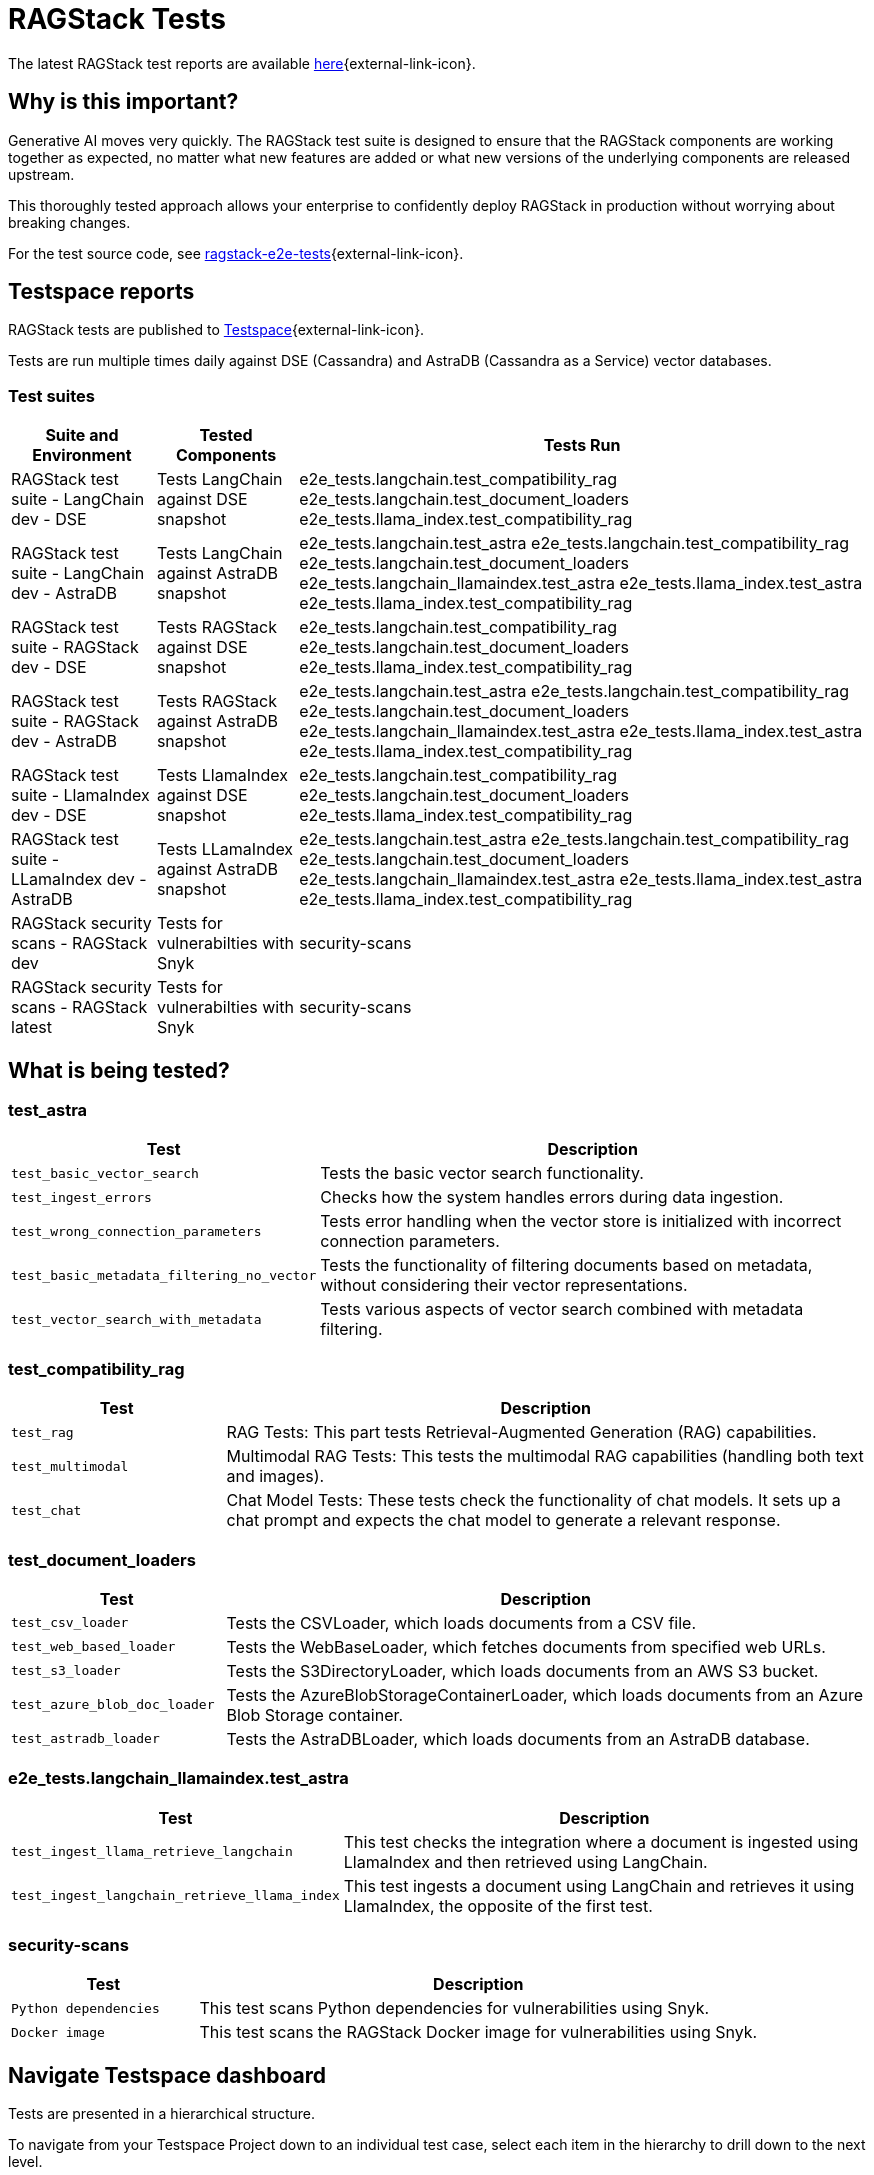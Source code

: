 = RAGStack Tests

The latest RAGStack test reports are available https://ragstack-ai.testspace.com[here]{external-link-icon}.

== Why is this important?

Generative AI moves very quickly. The RAGStack test suite is designed to ensure that the RAGStack components are working together as expected, no matter what new features are added or what new versions of the underlying components are released upstream.

This thoroughly tested approach allows your enterprise to confidently deploy RAGStack in production without worrying about breaking changes.

For the test source code, see https://github.com/datastax/ragstack-ai/tree/main/ragstack-e2e-tests[ragstack-e2e-tests]{external-link-icon}.

== Testspace reports

RAGStack tests are published to https://ragstack-ai.testspace.com/[Testspace]{external-link-icon}.

Tests are run multiple times daily against DSE (Cassandra) and AstraDB (Cassandra as a Service) vector databases.

=== Test suites
[%autowidth]
[cols="3*", options="header"]
|===
| Suite and Environment | Tested Components | Tests Run

| RAGStack test suite - LangChain dev - DSE
| Tests LangChain against DSE snapshot
| e2e_tests.langchain.test_compatibility_rag
e2e_tests.langchain.test_document_loaders
e2e_tests.llama_index.test_compatibility_rag

| RAGStack test suite - LangChain dev - AstraDB
| Tests LangChain against AstraDB snapshot
| e2e_tests.langchain.test_astra
e2e_tests.langchain.test_compatibility_rag
e2e_tests.langchain.test_document_loaders
e2e_tests.langchain_llamaindex.test_astra
e2e_tests.llama_index.test_astra
e2e_tests.llama_index.test_compatibility_rag

| RAGStack test suite - RAGStack dev - DSE
| Tests RAGStack against DSE snapshot
| e2e_tests.langchain.test_compatibility_rag
e2e_tests.langchain.test_document_loaders
e2e_tests.llama_index.test_compatibility_rag

| RAGStack test suite - RAGStack dev - AstraDB
| Tests RAGStack against AstraDB snapshot
| e2e_tests.langchain.test_astra
e2e_tests.langchain.test_compatibility_rag
e2e_tests.langchain.test_document_loaders
e2e_tests.langchain_llamaindex.test_astra
e2e_tests.llama_index.test_astra
e2e_tests.llama_index.test_compatibility_rag

| RAGStack test suite - LlamaIndex dev - DSE
| Tests LlamaIndex against DSE snapshot
| e2e_tests.langchain.test_compatibility_rag
e2e_tests.langchain.test_document_loaders
e2e_tests.llama_index.test_compatibility_rag

| RAGStack test suite - LLamaIndex dev - AstraDB
| Tests LLamaIndex against AstraDB snapshot
| e2e_tests.langchain.test_astra
e2e_tests.langchain.test_compatibility_rag
e2e_tests.langchain.test_document_loaders
e2e_tests.langchain_llamaindex.test_astra
e2e_tests.llama_index.test_astra
e2e_tests.llama_index.test_compatibility_rag

| RAGStack security scans - RAGStack dev
| Tests for vulnerabilties with Snyk
| security-scans

| RAGStack security scans - RAGStack latest
| Tests for vulnerabilties with Snyk
| security-scans

|===

== What is being tested?

=== test_astra
[%autowidth]
[cols="1,3"]
|===
| Test | Description

| `test_basic_vector_search`
| Tests the basic vector search functionality.

| `test_ingest_errors`
| Checks how the system handles errors during data ingestion.

| `test_wrong_connection_parameters`
| Tests error handling when the vector store is initialized with incorrect connection parameters.

| `test_basic_metadata_filtering_no_vector`
| Tests the functionality of filtering documents based on metadata, without considering their vector representations.

| `test_vector_search_with_metadata`
| Tests various aspects of vector search combined with metadata filtering.
|===

=== test_compatibility_rag
[cols="1,3", options="header"]
|===
| Test | Description

| `test_rag`
| RAG Tests: This part tests Retrieval-Augmented Generation (RAG) capabilities.

| `test_multimodal`
| Multimodal RAG Tests: This tests the multimodal RAG capabilities (handling both text and images).

| `test_chat`
| Chat Model Tests: These tests check the functionality of chat models. It sets up a chat prompt and expects the chat model to generate a relevant response.
|===

=== test_document_loaders
[cols="1,3", options="header"]
|===
| Test | Description

| `test_csv_loader`
| Tests the CSVLoader, which loads documents from a CSV file.

| `test_web_based_loader`
| Tests the WebBaseLoader, which fetches documents from specified web URLs.

| `test_s3_loader`
| Tests the S3DirectoryLoader, which loads documents from an AWS S3 bucket.

| `test_azure_blob_doc_loader`
| Tests the AzureBlobStorageContainerLoader, which loads documents from an Azure Blob Storage container.

| `test_astradb_loader`
| Tests the AstraDBLoader, which loads documents from an AstraDB database.
|===

=== e2e_tests.langchain_llamaindex.test_astra
[cols="1,3", options="header"]
|===
| Test | Description

| `test_ingest_llama_retrieve_langchain`
| This test checks the integration where a document is ingested using LlamaIndex and then retrieved using LangChain.

| `test_ingest_langchain_retrieve_llama_index`
| This test ingests a document using LangChain and retrieves it using LlamaIndex, the opposite of the first test.
|===

=== security-scans
[cols="1,3", options="header"]
|===
| Test | Description

| `Python dependencies`
| This test scans Python dependencies for vulnerabilities using Snyk.

| `Docker image`
| This test scans the RAGStack Docker image for vulnerabilities using Snyk.

|===

== Navigate Testspace dashboard

Tests are presented in a hierarchical structure.

To navigate from your Testspace Project down to an individual test case, select each item in the hierarchy to drill down to the next level.

.Testspace hierarchy
* Project (contains spaces) Example: `ragstack-ai`
** Space (contains test sequences) Example: `RAGStack test suite - LangChain dev - DSE`
*** Test sequence (contains tests) Example: `e2e_tests.langchain.test_compatibility_rag`
**** Test cases (passed, failed, skipped, etc.) Example: `Test rag: openai embedding | openai llm | cassandra | rag custom chain`

=== LangSmith trace
[NOTE]
====
LangSmith tracing currently requires logging into Testspace. We are working on a solution to make these traces publicly available.
====

Within individual test cases, https://smith.langchain.com/[LangSmith]{external-link-icon} traces are also available to view.

A LangSmith trace displays the test's entire LLM chain, including the input prompt, the generated response, token spend, and the metadata associated with the response.

For example, you can see that a test fails because the LLM lacks the context to answer the prompt `and when was it released?` because it doesn't understand what `it` is. Providing the LLM more context would likely solve this problem.
[source,console]
----
query: ' I do not have enough context to rephrase the follow up question "and when was it released?" into a standalone question. Without knowing what "it" refers to in the original conversation, I cannot create a coherent standalone question. Please provide more context about what "MyFakeProductForTesting" refers to so I can understand what the follow up question is asking about.'
----

=== Metrics

Testspace provides a number of metrics to help you understand the health of your test suite.

* https://help.testspace.com/dashboard/project-insights#results-strength[Results Strength]{external-link-icon} - measures the stability of results and infrastructure with the `Pass Rate` and `Health Rate` metrics.

* https://help.testspace.com/dashboard/project-insights#test-effectiveness[Test Effectiveness]{external-link-icon} - measures if tests are effectively capturing side-effects with the `Effective Regression Rate` metric. Measures the percentage of results with unique regressions, including invalid results.

* https://help.testspace.com/dashboard/project-insights#workflow-efficiency[Workflow Efficiency]{external-link-icon} - measures if failures are being resolved quickly and efficiently with the `Resolved Failures` and `Failure Resolution Time` metrics.

For more, see the https://help.testspace.com/dashboard/space-metrics[Testspace docs]{external-link-icon}.

=== Results

The Results tab displays the results of the latest Test Sequence run.

Filter tracked test failures by `New`, `Flaky`, `Consistent`, `Resolved`, and `Exempt`.
